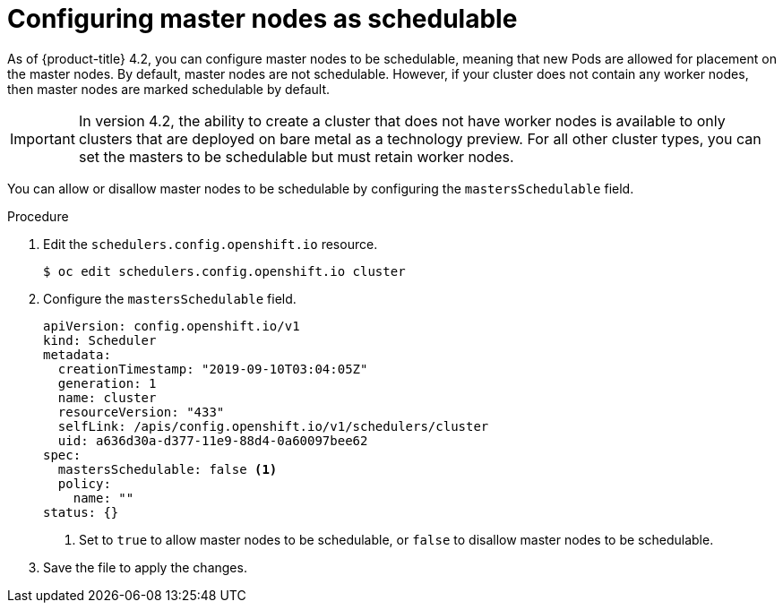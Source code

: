 // Module included in the following assemblies:
//
// * nodes/nodes-nodes-working.adoc

[id="nodes-nodes-working-master-schedulable_{context}"]
= Configuring master nodes as schedulable

As of {product-title} 4.2, you can configure master nodes to be
schedulable, meaning that new Pods are allowed for placement on the master
nodes. By default, master nodes are not schedulable. However, if your cluster
does not contain any worker nodes, then master nodes are marked schedulable by
default.

[IMPORTANT]
====
In version 4.2, the ability to create a cluster that does not have worker nodes is available to only clusters that are deployed on bare metal as a technology preview. For all other cluster types, you can set the masters to be schedulable but must retain worker nodes.
====

You can allow or disallow master nodes to be schedulable by configuring the
`mastersSchedulable` field.

.Procedure

. Edit the `schedulers.config.openshift.io` resource.
+
----
$ oc edit schedulers.config.openshift.io cluster
----

. Configure the `mastersSchedulable` field.
+
[source,yaml]
----
apiVersion: config.openshift.io/v1
kind: Scheduler
metadata:
  creationTimestamp: "2019-09-10T03:04:05Z"
  generation: 1
  name: cluster
  resourceVersion: "433"
  selfLink: /apis/config.openshift.io/v1/schedulers/cluster
  uid: a636d30a-d377-11e9-88d4-0a60097bee62
spec:
  mastersSchedulable: false <1>
  policy:
    name: ""
status: {}
----
<1> Set to `true` to allow master nodes to be schedulable, or `false` to
disallow master nodes to be schedulable.

. Save the file to apply the changes.
